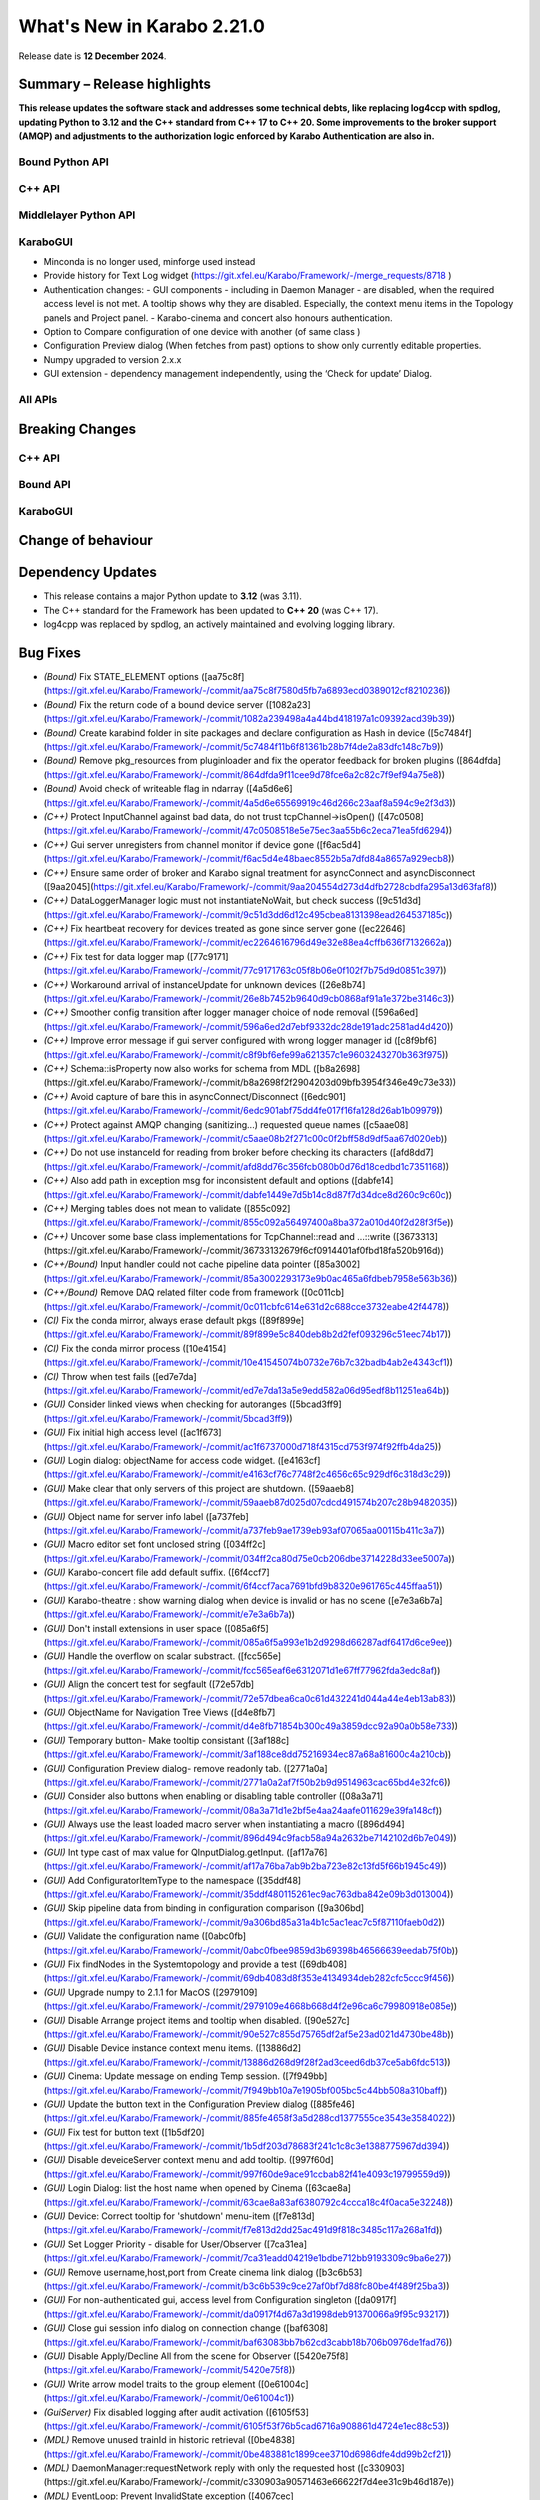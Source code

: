 ..
  Copyright (C) European XFEL GmbH Schenefeld. All rights reserved.
***************************
What's New in Karabo 2.21.0
***************************

Release date is **12 December 2024**.


Summary – Release highlights
++++++++++++++++++++++++++++

**This release updates the software stack and addresses some technical debts,
like replacing log4ccp with spdlog, updating Python to 3.12 and the C++ standard
from C++ 17 to C++ 20. Some improvements to the broker support (AMQP) and
adjustments to the authorization logic enforced by Karabo Authentication are also in.**

Bound Python API
================



C++ API
=======



Middlelayer Python API
======================




KaraboGUI
=========

- Minconda is no longer used, minforge used instead
- Provide history for Text Log widget (https://git.xfel.eu/Karabo/Framework/-/merge_requests/8718 )
- Authentication changes:
  - GUI components - including in Daemon Manager - are disabled, when the required access level is not met. A tooltip shows why they are disabled. Especially, the context menu items in the Topology panels and Project panel.
  - Karabo-cinema and concert also honours authentication.

- Option to Compare configuration of one device with another (of same class )
- Configuration Preview dialog (When fetches from past) options to show only currently editable properties.
- Numpy upgraded to version 2.x.x
- GUI extension - dependency management independently, using the ‘Check for update’  Dialog.


All APIs
========



Breaking Changes
++++++++++++++++

C++ API
=======



Bound API
===========




KaraboGUI
=========



Change of behaviour
+++++++++++++++++++



Dependency Updates
++++++++++++++++++

- This release contains a major Python update to **3.12** (was 3.11).
- The C++ standard for the Framework has been updated to **C++ 20** (was C++ 17).
- log4cpp was replaced by spdlog, an actively maintained and evolving logging library.


Bug Fixes
++++++++++

- *(Bound)* Fix STATE_ELEMENT options ([aa75c8f](https://git.xfel.eu/Karabo/Framework/-/commit/aa75c8f7580d5fb7a6893ecd0389012cf8210236))
- *(Bound)* Fix the return code of a bound device server ([1082a23](https://git.xfel.eu/Karabo/Framework/-/commit/1082a239498a4a44bd418197a1c09392acd39b39))
- *(Bound)* Create karabind folder in site packages and declare configuration as Hash in device ([5c7484f](https://git.xfel.eu/Karabo/Framework/-/commit/5c7484f11b6f81361b28b7f4de2a83dfc148c7b9))
- *(Bound)* Remove pkg_resources from pluginloader and fix the operator feedback for broken plugins ([864dfda](https://git.xfel.eu/Karabo/Framework/-/commit/864dfda9f11cee9d78fce6a2c82c7f9ef94a75e8))
- *(Bound)* Avoid check of writeable flag in ndarray ([4a5d6e6](https://git.xfel.eu/Karabo/Framework/-/commit/4a5d6e65569919c46d266c23aaf8a594c9e2f3d3))
- *(C++)* Protect InputChannel against bad data, do not trust tcpChannel->isOpen() ([47c0508](https://git.xfel.eu/Karabo/Framework/-/commit/47c0508518e5e75ec3aa55b6c2eca71ea5fd6294))
- *(C++)* Gui server unregisters from channel monitor if device gone ([f6ac5d4](https://git.xfel.eu/Karabo/Framework/-/commit/f6ac5d4e48baec8552b5a7dfd84a8657a929ecb8))
- *(C++)* Ensure same order of broker and Karabo signal treatment for asyncConnect and asyncDisconnect ([9aa2045](https://git.xfel.eu/Karabo/Framework/-/commit/9aa204554d273d4dfb2728cbdfa295a13d63faf8))
- *(C++)* DataLoggerManager logic must not instantiateNoWait, but check success ([9c51d3d](https://git.xfel.eu/Karabo/Framework/-/commit/9c51d3dd6d12c495cbea8131398ead264537185c))
- *(C++)* Fix heartbeat recovery for devices treated as gone since server gone ([ec22646](https://git.xfel.eu/Karabo/Framework/-/commit/ec2264616796d49e32e88ea4cffb636f7132662a))
- *(C++)* Fix test for data logger map ([77c9171](https://git.xfel.eu/Karabo/Framework/-/commit/77c9171763c05f8b06e0f102f7b75d9d0851c397))
- *(C++)* Workaround arrival of instanceUpdate for unknown devices ([26e8b74](https://git.xfel.eu/Karabo/Framework/-/commit/26e8b7452b9640d9cb0868af91a1e372be3146c3))
- *(C++)* Smoother config transition after logger manager choice of node removal ([596a6ed](https://git.xfel.eu/Karabo/Framework/-/commit/596a6ed2d7ebf9332dc28de191adc2581ad4d420))
- *(C++)* Improve error message if gui server configured with wrong logger manager id ([c8f9bf6](https://git.xfel.eu/Karabo/Framework/-/commit/c8f9bf6efe99a621357c1e9603243270b363f975))
- *(C++)* Schema::isProperty now also works for schema from MDL ([b8a2698](https://git.xfel.eu/Karabo/Framework/-/commit/b8a2698f2f2904203d09bfb3954f346e49c73e33))
- *(C++)* Avoid capture of bare this in asyncConnect/Disconnect ([6edc901](https://git.xfel.eu/Karabo/Framework/-/commit/6edc901abf75dd4fe017f16fa128d26ab1b09979))
- *(C++)* Protect against AMQP changing (sanitizing...) requested queue names ([c5aae08](https://git.xfel.eu/Karabo/Framework/-/commit/c5aae08b2f271c00c0f2bff58d9df5aa67d020eb))
- *(C++)* Do not use instanceId for reading from broker before checking its characters ([afd8dd7](https://git.xfel.eu/Karabo/Framework/-/commit/afd8dd76c356fcb080b0d76d18cedbd1c7351168))
- *(C++)* Also add path in exception msg for inconsistent default and options ([dabfe14](https://git.xfel.eu/Karabo/Framework/-/commit/dabfe1449e7d5b14c8d87f7d34dce8d260c9c60c))
- *(C++)* Merging tables does not mean to validate ([855c092](https://git.xfel.eu/Karabo/Framework/-/commit/855c092a56497400a8ba372a010d40f2d28f3f5e))
- *(C++)* Uncover some base class implementations for TcpChannel::read and ...::write ([3673313](https://git.xfel.eu/Karabo/Framework/-/commit/36733132679f6cf0914401af0fbd18fa520b916d))
- *(C++/Bound)* Input handler could not cache pipeline data pointer ([85a3002](https://git.xfel.eu/Karabo/Framework/-/commit/85a3002293173e9b0ac465a6fdbeb7958e563b36))
- *(C++/Bound)* Remove DAQ related filter code from framework ([0c011cb](https://git.xfel.eu/Karabo/Framework/-/commit/0c011cbfc614e631d2c688cce3732eabe42f4478))
- *(CI)* Fix the conda mirror, always erase default pkgs ([89f899e](https://git.xfel.eu/Karabo/Framework/-/commit/89f899e5c840deb8b2d2fef093296c51eec74b17))
- *(CI)* Fix the conda mirror process ([10e4154](https://git.xfel.eu/Karabo/Framework/-/commit/10e41545074b0732e76b7c32badb4ab2e4343cf1))
- *(CI)* Throw when test fails ([ed7e7da](https://git.xfel.eu/Karabo/Framework/-/commit/ed7e7da13a5e9edd582a06d95edf8b11251ea64b))
- *(GUI)* Consider linked views when checking for autoranges ([5bcad3ff9](https://git.xfel.eu/Karabo/Framework/-/commit/5bcad3ff9))
- *(GUI)* Fix initial high access level ([ac1f673](https://git.xfel.eu/Karabo/Framework/-/commit/ac1f6737000d718f4315cd753f974f92ffb4da25))
- *(GUI)* Login dialog: objectName for access code widget. ([e4163cf](https://git.xfel.eu/Karabo/Framework/-/commit/e4163cf76c7748f2c4656c65c929df6c318d3c29))
- *(GUI)* Make clear that only servers of this project are shutdown. ([59aaeb8](https://git.xfel.eu/Karabo/Framework/-/commit/59aaeb87d025d07cdcd491574b207c28b9482035))
- *(GUI)* Object name for server info label ([a737feb](https://git.xfel.eu/Karabo/Framework/-/commit/a737feb9ae1739eb93af07065aa00115b411c3a7))
- *(GUI)* Macro editor set font unclosed string ([034ff2c](https://git.xfel.eu/Karabo/Framework/-/commit/034ff2ca80d75e0cb206dbe3714228d33ee5007a))
- *(GUI)* Karabo-concert file add default suffix. ([6f4ccf7](https://git.xfel.eu/Karabo/Framework/-/commit/6f4ccf7aca7691bfd9b8320e961765c445ffaa51))
- *(GUI)* Karabo-theatre : show warning dialog when device is invalid or has no scene ([e7e3a6b7a](https://git.xfel.eu/Karabo/Framework/-/commit/e7e3a6b7a))
- *(GUI)* Don't install extensions in user space ([085a6f5](https://git.xfel.eu/Karabo/Framework/-/commit/085a6f5a993e1b2d9298d66287adf6417d6ce9ee))
- *(GUI)* Handle the overflow on scalar substract. ([fcc565e](https://git.xfel.eu/Karabo/Framework/-/commit/fcc565eaf6e6312071d1e67ff77962fda3edc8af))
- *(GUI)* Align the concert test for segfault ([72e57db](https://git.xfel.eu/Karabo/Framework/-/commit/72e57dbea6ca0c61d432241d044a44e4eb13ab83))
- *(GUI)* ObjectName for Navigation Tree Views ([d4e8fb7](https://git.xfel.eu/Karabo/Framework/-/commit/d4e8fb71854b300c49a3859dcc92a90a0b58e733))
- *(GUI)* Temporary button- Make tooltip consistant ([3af188c](https://git.xfel.eu/Karabo/Framework/-/commit/3af188ce8dd75216934ec87a68a81600c4a210cb))
- *(GUI)* Configuration Preview dialog- remove readonly tab. ([2771a0a](https://git.xfel.eu/Karabo/Framework/-/commit/2771a0a2af7f50b2b9d9514963cac65bd4e32fc6))
- *(GUI)* Consider also buttons when enabling or disabling table controller ([08a3a71](https://git.xfel.eu/Karabo/Framework/-/commit/08a3a71d1e2bf5e4aa24aafe011629e39fa148cf))
- *(GUI)* Always use the least loaded macro server when instantiating a macro ([896d494](https://git.xfel.eu/Karabo/Framework/-/commit/896d494c9facb58a94a2632be7142102d6b7e049))
- *(GUI)* Int type cast of max value for QInputDialog.getInput. ([af17a76](https://git.xfel.eu/Karabo/Framework/-/commit/af17a76ba7ab9b2ba723e82c13fd5f66b1945c49))
- *(GUI)* Add ConfiguratorItemType to the namespace ([35ddf48](https://git.xfel.eu/Karabo/Framework/-/commit/35ddf480115261ec9ac763dba842e09b3d013004))
- *(GUI)* Skip pipeline data from binding in configuration comparison ([9a306bd](https://git.xfel.eu/Karabo/Framework/-/commit/9a306bd85a31a4b1c5ac1eac7c5f87110faeb0d2))
- *(GUI)* Validate the configuration name ([0abc0fb](https://git.xfel.eu/Karabo/Framework/-/commit/0abc0fbee9859d3b69398b46566639eedab75f0b))
- *(GUI)* Fix findNodes in the Systemtopology and provide a test ([69db408](https://git.xfel.eu/Karabo/Framework/-/commit/69db4083d8f353e4134934deb282cfc5ccc9f456))
- *(GUI)* Upgrade numpy to 2.1.1 for MacOS ([2979109](https://git.xfel.eu/Karabo/Framework/-/commit/2979109e4668b668d4f2e96ca6c79980918e085e))
- *(GUI)* Disable Arrange project items and tooltip when disabled. ([90e527c](https://git.xfel.eu/Karabo/Framework/-/commit/90e527c855d75765df2af5e23ad021d4730be48b))
- *(GUI)* Disable Device instance context menu items. ([13886d2](https://git.xfel.eu/Karabo/Framework/-/commit/13886d268d9f28f2ad3ceed6db37ce5ab6fdc513))
- *(GUI)* Cinema: Update message on ending Temp session. ([7f949bb](https://git.xfel.eu/Karabo/Framework/-/commit/7f949bb10a7e1905bf005bc5c44bb508a310baff))
- *(GUI)* Update the button text in the Configuration Preview dialog ([885fe46](https://git.xfel.eu/Karabo/Framework/-/commit/885fe4658f3a5d288cd1377555ce3543e3584022))
- *(GUI)* Fix test for button text ([1b5df20](https://git.xfel.eu/Karabo/Framework/-/commit/1b5df203d78683f241c1c8c3e1388775967dd394))
- *(GUI)* Disable deveiceServer context menu and add tooltip. ([997f60d](https://git.xfel.eu/Karabo/Framework/-/commit/997f60de9ace91ccbab82f41e4093c19799559d9))
- *(GUI)* Login Dialog: list the host name when opened by Cinema ([63cae8a](https://git.xfel.eu/Karabo/Framework/-/commit/63cae8a83af6380792c4ccca18c4f0aca5e32248))
- *(GUI)* Device: Correct tooltip for 'shutdown' menu-item ([f7e813d](https://git.xfel.eu/Karabo/Framework/-/commit/f7e813d2dd25ac491d9f818c3485c117a268a1fd))
- *(GUI)* Set Logger Priority - disable for User/Observer ([7ca31ea](https://git.xfel.eu/Karabo/Framework/-/commit/7ca31eadd04219e1bdbe712bb9193309c9ba6e27))
- *(GUI)* Remove username,host,port from Create cinema link dialog ([b3c6b53](https://git.xfel.eu/Karabo/Framework/-/commit/b3c6b539c9ce27af0bf7d88fc80be4f489f25ba3))
- *(GUI)* For non-authenticated gui, access level from Configuration singleton ([da0917f](https://git.xfel.eu/Karabo/Framework/-/commit/da0917f4d67a3d1998deb91370066a9f95c93217))
- *(GUI)* Close gui session info dialog on connection change ([baf6308](https://git.xfel.eu/Karabo/Framework/-/commit/baf63083bb7b62cd3cabb18b706b0976de1fad76))
- *(GUI)* Disable Apply/Decline All from the scene for Observer ([5420e75f8](https://git.xfel.eu/Karabo/Framework/-/commit/5420e75f8))
- *(GUI)* Write arrow model traits to the group element ([0e61004c](https://git.xfel.eu/Karabo/Framework/-/commit/0e61004c1))
- *(GuiServer)* Fix disabled logging after audit activation ([6105f53](https://git.xfel.eu/Karabo/Framework/-/commit/6105f53f76b5cad6716a908861d4724e1ec88c53))
- *(MDL)* Remove unused trainId in historic retrieval ([0be4838](https://git.xfel.eu/Karabo/Framework/-/commit/0be483881c1899cee3710d6986dfe4dd99b2cf21))
- *(MDL)* DaemonManager:requestNetwork reply with only the requested host ([c330903](https://git.xfel.eu/Karabo/Framework/-/commit/c330903a90571463e66622f7d4ee31c9b46d187e))
- *(MDL)* EventLoop: Prevent InvalidState exception ([4067cec](https://git.xfel.eu/Karabo/Framework/-/commit/4067cecde01e210594a6e626155eb86002cafef2))
- *(MDL)* Remove rules from Schema ([0e3577a](https://git.xfel.eu/Karabo/Framework/-/commit/0e3577a44072e4975a7130da2ba973c360c12269))
- *(MDL)* Fix the slow data in input channels updating ([155aa0a](https://git.xfel.eu/Karabo/Framework/-/commit/155aa0a8957a5209ce097dfe5b0a821b1cff784f))
- *(MDL)* Don't print empty lines in macros ([65422d9](https://git.xfel.eu/Karabo/Framework/-/commit/65422d99ac7dc0624ec92f9e46dd5d5a42b4acb0))
- *(MDL)* Properly validate boolean defautlValues ([a7ab9a4](https://git.xfel.eu/Karabo/Framework/-/commit/a7ab9a452ce0e95455aa2c86bee8654b3c944bde))
- *(MDL)* Remove duplication of deviceId from log message ([2a4159a](https://git.xfel.eu/Karabo/Framework/-/commit/2a4159a7bcf4216d4857c3e122678467003286f2))
- *(tests/MDL)* Re-enable pipeline test skipped when moving to numpy 2.0.1 ([b0be94e](https://git.xfel.eu/Karabo/Framework/-/commit/b0be94e436516fbc6957e1b98cb0ee824497cc00))
- *(No Category)* Add gui constant to api namespace ([4d47c28](https://git.xfel.eu/Karabo/Framework/-/commit/4d47c28b4495f159ced2daaed78c7967a31d59dd))
- *(No Category)* Swap code lines in data logger test ([808b50e](https://git.xfel.eu/Karabo/Framework/-/commit/808b50e2beff68c8c59ab9cbcfe3a82f750c3dba))
- *(No Category)* Bundle-cppplugin.sh generates the correct ([3cac039](https://git.xfel.eu/Karabo/Framework/-/commit/3cac039b7cffeecc6485b1c30b13dd3029b68144))
- *(No Category)* Use proper alias for Karabo's default broker ([b901b74](https://git.xfel.eu/Karabo/Framework/-/commit/b901b74917ebc79f35591dac841140426ad1532f))
- *(No Category)* Fix the history integration test, no trainId returned anymore ([eabbec9](https://git.xfel.eu/Karabo/Framework/-/commit/eabbec9cbd817fff81ccb5cb605f1fb3e0888f0c))
- *(No Category)* Compilation of daemontools ([473a383](https://git.xfel.eu/Karabo/Framework/-/commit/473a383c5a15d9b57bc4575642278ba5c81189af))
- *(No Category)* Prevent karabind stubs and cppunit build being seen by git versioning when building framework ([3817459](https://git.xfel.eu/Karabo/Framework/-/commit/38174591909e659312eb0dc7e95165795d0650a6))
- *(No Category)* Properly ignore karabind stubs ([eaca79d](https://git.xfel.eu/Karabo/Framework/-/commit/eaca79d2dbf81148aab3e6d2c7f320fce0b1dd06))
- *(No Category)* Workaround bad behaving comilation scripts ([79c6a49](https://git.xfel.eu/Karabo/Framework/-/commit/79c6a49bfe9cd0bc8595c7860c0471289dedbf29))



Features
++++++++

- *(Bound)* Expose executeN to interactive client ([17f06b2](https://git.xfel.eu/Karabo/Framework/-/commit/17f06b20aebd1c4444f0178af33efa20381bf649))
- *(Bound)* Provide a testing package ([dae7250](https://git.xfel.eu/Karabo/Framework/-/commit/dae7250f5a5b37625ffb11bc18a40bf8dbb12d6d))
- *(Bound)* Add missing tests for ImageData ([e51a6c252](https://git.xfel.eu/Karabo/Framework/-/commit/e51a6c252))
- *(Bound)* Add test for non writable ndarray ([0104cfa](https://git.xfel.eu/Karabo/Framework/-/commit/0104cfa1771b1344920c8b805dd8cd64238baf22))
- *(Bound)* Add stubs for karabind ([37a93b8](https://git.xfel.eu/Karabo/Framework/-/commit/37a93b8a58013e5a8303ab8f6df92016e26fc11b))
- *(Bound)* Provide eventLoop fixture and ServerContext ([7c36f83](https://git.xfel.eu/Karabo/Framework/-/commit/7c36f836cb83f30ca86b2ef66e7addb42cdedcf1))
- *(Bound)* Add classId schema helper methods ([63b08a5](https://git.xfel.eu/Karabo/Framework/-/commit/63b08a5344c6810cbf0d94aad5027efaaad365f9))
- *(Bound)* LastCommand for slotReconfigure ([db7e8498f](https://git.xfel.eu/Karabo/Framework/-/commit/db7e8498f))
- *(Bound/C++)* Extend supported encoding graphic formats ([4cbb31d7b](https://git.xfel.eu/Karabo/Framework/-/commit/4cbb31d7b))
- *(C++)* Exception from type mapping now states which type failed ([a425698](https://git.xfel.eu/Karabo/Framework/-/commit/a425698099b72fa9c1994855f4332983c9250255))
- *(C++)* Add device provided scene to gui server device ([02162c2](https://git.xfel.eu/Karabo/Framework/-/commit/02162c29737566305899fa4e9119bc8e841a9ae6))
- *(C++)* Add user to server instance info ([ead290c70](https://git.xfel.eu/Karabo/Framework/-/commit/ead290c70))
- *(C++)* Add Schema::subSchemaByPaths ([c9e347b](https://git.xfel.eu/Karabo/Framework/-/commit/c9e347b891fd0d42440a9519d6b7f2f057ae2ce8))
- *(C++)* Add defaultValue to State and Alarm elements ([be57fa7](https://git.xfel.eu/Karabo/Framework/-/commit/be57fa762e44fb681b0c0e969e6401332a45bb96))
- *(C++)* Introduce reconnection on AMQP connection loss ([b6890f3](https://git.xfel.eu/Karabo/Framework/-/commit/b6890f3967f08382c9cc49d81595017b4a1b294c))
- *(C++)* ClassId convenience for Schema class and provide tests for alarms and states ([520366c](https://git.xfel.eu/Karabo/Framework/-/commit/520366c320f63271284180b1255a922a70ee2e49))
- *(CI)* Have CI dependent C-lang formatting ([c0e303e](https://git.xfel.eu/Karabo/Framework/-/commit/c0e303eb69224ebe1478d7a58b1d0129b0f54aba))
- *(CI)* Enable python linting for all bound and integration tests and ci suite ([be0dc81](https://git.xfel.eu/Karabo/Framework/-/commit/be0dc81e54dc8f4c4ac0c2f612ad30f293050533))
- *(DEPS)* Add gnu mirror lookup for conan ([15fdffe](https://git.xfel.eu/Karabo/Framework/-/commit/15fdffebbef4ef0e3b85bda096a0e8a25eafcefb))
- *(DOC)* Add extensive whats new features for 2.20.X ([ee76bee](https://git.xfel.eu/Karabo/Framework/-/commit/ee76beedded78b13c80a14a20f75e736296f2280))
- *(DOC)* Document initial 2.20.1 ([79fb675](https://git.xfel.eu/Karabo/Framework/-/commit/79fb6752d5488c33a75182423b3c667a38bf4e56))
- *(GUI)* Object names for buttons in the Wizard. ([7bc2fae](https://git.xfel.eu/Karabo/Framework/-/commit/7bc2fae645d9f5dd2e465291927b516ecc33a8cc))
- *(GUI)* Send application information to the gui server ([bcae280](https://git.xfel.eu/Karabo/Framework/-/commit/bcae280a8d22a222b7aa4d9e9d2aabd00c9513fe))
- *(GUI)* Provide vector delegate with list dialog ([14e788b](https://git.xfel.eu/Karabo/Framework/-/commit/14e788bd3524ee998930eef946920fdd91466067))
- *(GUI)* Add key to Table column header tooltip ([f0a7001](https://git.xfel.eu/Karabo/Framework/-/commit/f0a700152894dfb4ba91f4b1b5d4c8106f9f1df9))
- *(GUI)* Utility function to extract editable Configuration. ([d2ed90b](https://git.xfel.eu/Karabo/Framework/-/commit/d2ed90b22a59a68b48cac24d2617917a8b404941))
- *(GUI)* Show read-only and reconfigurable properties on seperate tabs. ([d58320b](https://git.xfel.eu/Karabo/Framework/-/commit/d58320b90149d6ec1e8bb28edce2511af3c84983))
- *(GUI)* Option to hide readonly properties on previewing the changes in Configurations ([c3392c8](https://git.xfel.eu/Karabo/Framework/-/commit/c3392c844e81b22794c5184b144fe5969c9de447))
- *(GUI)* Configuration Preview Dialog : Add device online/offline state to the info message ([b4c4a3f](https://git.xfel.eu/Karabo/Framework/-/commit/b4c4a3fa517e23a541e2107ac338e4791da5ae95))
- *(GUI)* Compare configuration of two devices ([05930f8](https://git.xfel.eu/Karabo/Framework/-/commit/05930f87d4e2a64d9ee99c2b20b25c944a3e5bca))
- *(GUI)* Compare Configuration Dialog - show only changes ([2367a78](https://git.xfel.eu/Karabo/Framework/-/commit/2367a78fe957b6ffe4083fa477ee72b81bed7051))
- *(GUI)* Scene2py - support for multiple children ([26df6fa](https://git.xfel.eu/Karabo/Framework/-/commit/26df6fa9597968c10e4ef11bbd09de485d213266))
- *(GUI)* Provide access level information of editable widgets in the tooltip ([d043691](https://git.xfel.eu/Karabo/Framework/-/commit/d04369141dcb899417ddf3b17dd23650f418f0f6))
- *(GUI)* CliptoView for plot graphs ([bc6bdd3](https://git.xfel.eu/Karabo/Framework/-/commit/bc6bdd39352d6b7ea9c3d93b2b0a5c7d408ce437))
- *(GUI)* Provide history launch option for text log widget ([1b95c3f](https://git.xfel.eu/Karabo/Framework/-/commit/1b95c3f9d2a223d0e3e40a21e555334762ae6907))
- *(GUI)* Add gui session info ([723be44](https://git.xfel.eu/Karabo/Framework/-/commit/723be44b6e034dfcb8f98707c54f306973d91129))
- *(GUI)* Link to Keyboard shortcuts page ([02e44e1](https://git.xfel.eu/Karabo/Framework/-/commit/02e44e1fe8c5c10f2427860c57011a406e0a5194))
- *(GUI Server)* Log configuration when instantiated ([a2253e8d8](https://git.xfel.eu/Karabo/Framework/-/commit/a2253e8d8))
- *(MDL)* Add Encoding Enums for Bayer and YUV ([1ef030370](https://git.xfel.eu/Karabo/Framework/-/commit/1ef030370))
- *(MDL)* Log a message when device is up ([a8904e2](https://git.xfel.eu/Karabo/Framework/-/commit/a8904e2281fcd1b38c6342c0b6439f43fb684e07))
- *(MDL)* Provide option to apply less strict values on configurable set ([b6df0cf](https://git.xfel.eu/Karabo/Framework/-/commit/b6df0cf49d624d0aa28af6bafb751286a8ca19b2))
- *(MDL)* Test classId declaration for State and Alarm Element ([451881e](https://git.xfel.eu/Karabo/Framework/-/commit/451881e48845315a854130bfb0af1d7a21ef47d0))
- *(MDL)* Forward broken plugin information to the operator ([1a27984](https://git.xfel.eu/Karabo/Framework/-/commit/1a279849b97a52747867db4a1cb47170856d7daf))
- *(MDL)* Provide AsyncServerContext in MDL and assert_wait_property ([4abf8fe](https://git.xfel.eu/Karabo/Framework/-/commit/4abf8fe013ffb2f50b1977b014309961483ea06a))
- *(MDL)* Provide native timestamp formatting options ([e06f3a2](https://git.xfel.eu/Karabo/Framework/-/commit/e06f3a2ce2bcc109b5ac4719667e3353876e0541))
- *(MDL)* Test client has topology information ([bd1f8c6](https://git.xfel.eu/Karabo/Framework/-/commit/bd1f8c6eae57de766dbcaa15ba67080b48071872))
- *(MDL)* Provide caller in slotReconfigure ([5420e75f8](https://git.xfel.eu/Karabo/Framework/-/commit/5420e75f8))
- *(MDL)* Provide user for device server in MDL ([feb583103](https://git.xfel.eu/Karabo/Framework/-/commit/feb583103))
- *(deps)* Learn to package of libraries that do not depend on karabo ([5997b73](https://git.xfel.eu/Karabo/Framework/-/commit/5997b731c245d2a244b68cddf60f5e7818752204))
- *(No Category)* Upgrade clang formating linting to 18.1.2 ([9648c23](https://git.xfel.eu/Karabo/Framework/-/commit/9648c2376539145332535e5d5056dacb3a1d2e12))
- *(No Category)* Allow server reconfiguration from OPERATOR level in DaemonManager and remove daqPolicy ([2444271](https://git.xfel.eu/Karabo/Framework/-/commit/24442710fb373e82f2ba1132b65167b37df05ed5))
- *(No Category)* Remove conda install for test_docs ([094dc7e](https://git.xfel.eu/Karabo/Framework/-/commit/094dc7ef4c8232ffc865601907e18416b98c2868))
- *(No Category)* Temporary revert docs to python 3.8 ([68a0fea](https://git.xfel.eu/Karabo/Framework/-/commit/68a0feafae1e163641d1bbe8d0146b3b415cdeb4))
- *(No Category)* Set Karabo Framework C++ standard to C++20 ([b0e1482](https://git.xfel.eu/Karabo/Framework/-/commit/b0e1482de7ce53683a9643c6e3c36447fae3d503))
- *(No Category)* Allow karabo-middlelayerserver to run on windows ([cbba54e](https://git.xfel.eu/Karabo/Framework/-/commit/cbba54e5cd9bd9fac606ed3d5264929bf23d2585))
- *(No Category)* Remove reference to VERSION files ([15c67af](https://git.xfel.eu/Karabo/Framework/-/commit/15c67afef508b0776bb1e71f40158d66e63788da))
- *(No Category)* Add -v option to karabo utility script ([674eafb](https://git.xfel.eu/Karabo/Framework/-/commit/674eafbb974b229504cabf6dbea3f14256550de7))


Refactor
++++++++

- *(ALL)* Provide no expertLevel access for lockedBy and classId ([09c5bdc](https://git.xfel.eu/Karabo/Framework/-/commit/09c5bdcc37fb195bd1731b643a11f0218ed2a197))
- *(Bound)* Throw exception when sleepUntil was not succesful and type hinting in testing.utils ([cb3fe07](https://git.xfel.eu/Karabo/Framework/-/commit/cb3fe0730ad9115bc38efee559f3cf6bede447dd))
- *(Bound)* Use classId instead of leafType to identify State and Alarm ([9478d00](https://git.xfel.eu/Karabo/Framework/-/commit/9478d00d87b413afe7db96056f2875ffd0067add))
- *(Bound)* Change to classId instead of displayType ([fa5e035](https://git.xfel.eu/Karabo/Framework/-/commit/fa5e035eb33d3eb23014c81c6f1e7ae659cbb885))
- *(C++)* Define a constant for default Hash separator ([9a141d1](https://git.xfel.eu/Karabo/Framework/-/commit/9a141d19279f0d60075ce9689efa33a2dbc23cf0))
- *(C++)* Remove ChoiceOfNodes from DataLoggerManager ([6913f32](https://git.xfel.eu/Karabo/Framework/-/commit/6913f32921fd777f580fcd50415cebf8d1e24de3))
- *(C++)* Align comment for Slot schema ([fcd1eac](https://git.xfel.eu/Karabo/Framework/-/commit/fcd1eacd05c0d22ab6dfd7b02cf87c7c4d53ae61))
- *(C++)* Remove old AmqpClient class and things used only there. ([e27e2c6](https://git.xfel.eu/Karabo/Framework/-/commit/e27e2c65e8e3e54ce5a0c14df1c926f260581e47))
- *(C++)* Rename AmqpClient2 to AmqpClient ([7cb1c75](https://git.xfel.eu/Karabo/Framework/-/commit/7cb1c758ce5a2cdbfbbf5442c1c08a11bbb51043))
- *(C++)* Change to classId for Slot check ([bdd7584](https://git.xfel.eu/Karabo/Framework/-/commit/bdd75841a36dc3c12f65e11e6d449a9acf63f4f4))
- *(C++ test)* Split test function with names fitting ([5cd6e95](https://git.xfel.eu/Karabo/Framework/-/commit/5cd6e959f1688fe457f93998d094315b7bafa9d6))
- *(CI)* Remove CentOs from gitlab ci ([f5545d7](https://git.xfel.eu/Karabo/Framework/-/commit/f5545d7b1955f3c2cf693ecf925cbc77390f76d9))
- *(CI)* Use pre-commit for linting ([d9a630a](https://git.xfel.eu/Karabo/Framework/-/commit/d9a630ad4c168fde7a015b333328582ad7efc7d9))
- *(CI)* Only use conda-forge in mirror process ([6cde2f9](https://git.xfel.eu/Karabo/Framework/-/commit/6cde2f9cbeb1b5f822c95ec6ad027e6470a173d9))
- *(CI)* Try miniforge ci ([6e66b6b](https://git.xfel.eu/Karabo/Framework/-/commit/6e66b6b61be2c9f8e57a98e25f1e911e869e1105))
- *(DEPS)* Integrate spdlog logging and remove log4cpp ([deaf22d](https://git.xfel.eu/Karabo/Framework/-/commit/deaf22dd7f8c4f4e08c8e28ef057da6bdb384a8b))
- *(FW)* Remove karathon bindings ([7671aa9](https://git.xfel.eu/Karabo/Framework/-/commit/7671aa9d76bee57719c98ef0d84d1d5c05fbf659))
- *(GUI)* Unify capitalization in project context menus ([757e2fc50](https://git.xfel.eu/Karabo/Framework/-/commit/757e2fc50))
- *(GUI)* Use applicationMode in network ([42dd7c9](https://git.xfel.eu/Karabo/Framework/-/commit/42dd7c9266fd5cbd8312991f8748c3a27fa02eff))
- *(GUI)* Transport sceneview font test to pytest ([11f2b70](https://git.xfel.eu/Karabo/Framework/-/commit/11f2b70455d3cb20e0c8c68ff0aea9a078805258))
- *(GUI)* Transport sceneview shapes test to pytest ([34401bc](https://git.xfel.eu/Karabo/Framework/-/commit/34401bcc9cda486d32f725c5b7609e5b2ba8b27b))
- *(GUI)* Transport sceneview layouts test to pytest ([a322a5f](https://git.xfel.eu/Karabo/Framework/-/commit/a322a5fa6f75ac2ff1111301f4f368e6897d380a))
- *(GUI)* Transport sceneview view test to pytest ([a3de330](https://git.xfel.eu/Karabo/Framework/-/commit/a3de33040bd5bcd9a842a1384eafd583d17fd849))
- *(GUI)* Change tooltip to Home for scene panel button ([4987904](https://git.xfel.eu/Karabo/Framework/-/commit/498790488d8d76672c0d34996e15801647717963))
- *(GUI)* Make histogram test compatible for different frame buffers ([39828fa](https://git.xfel.eu/Karabo/Framework/-/commit/39828fab205a12473fef0c2e3bb1fedef3bafef6))
- *(GUI)* Drop support for recursive node types, LoN and CoN ([81d3d57](https://git.xfel.eu/Karabo/Framework/-/commit/81d3d575e8112e2298789646021025ca109e64cf))
- *(GUI)* Reuse iter binding in config evaluations ([0c902eb](https://git.xfel.eu/Karabo/Framework/-/commit/0c902eb25fc71a2ce43a1c0ff3435d6ac35521e5))
- *(GUI)* Change order of nan check for images ([1546c5f](https://git.xfel.eu/Karabo/Framework/-/commit/1546c5f3714c613ab46570739047249f218cb1d1))
- *(GUI)* Cleanup config utils with string formatting ([4c2a873](https://git.xfel.eu/Karabo/Framework/-/commit/4c2a873d538b1d3993d930b02751052620a994cd))
- *(GUI)* Remove deprecations ([d7465e0](https://git.xfel.eu/Karabo/Framework/-/commit/d7465e0e2f9f4c30e89f304fdfd69c8efe106609))
- *(GUI)* Remove scipy optimize warnings in tests ([5657b90](https://git.xfel.eu/Karabo/Framework/-/commit/5657b90887300ee5a22812df622e9a2dc27768e0))
- *(GUI)* Populate filter index combo with header text ([3053c90](https://git.xfel.eu/Karabo/Framework/-/commit/3053c900107653db37a06f04eb400f8e2b76e8cc))
- *(GUI)* Don't account visibility of the topology trees ([2bc026c](https://git.xfel.eu/Karabo/Framework/-/commit/2bc026c86aa31ed866e8cead31f6254c98bf3f3a))
- *(GUI)* Remove documentation action from system topology ([9c304c1](https://git.xfel.eu/Karabo/Framework/-/commit/9c304c12a9f8d318ea5ae6337e09c2cc9c88c212))
- *(GUI)* Remove class menu in SystemTopology ([2b76979](https://git.xfel.eu/Karabo/Framework/-/commit/2b7697935ccb4e2e555bc04345bf5cf7aba6d3f4))
- *(GUI)* Clean the XMLDefsModels, remove XMLDefs as a whole ([6251489](https://git.xfel.eu/Karabo/Framework/-/commit/6251489e008e8af5d6991585cfc52891e74aaeee))
- *(GUI)* Avoid accessing the access level dictionary. ([b8cfecd](https://git.xfel.eu/Karabo/Framework/-/commit/b8cfecd122dd49d9106abc7fcd23857108e21755))
- *(GUI)* Unify context menu capitalization in topology ([98954fd](https://git.xfel.eu/Karabo/Framework/-/commit/98954fdc9c3207d175d37706da92158a28931f45))
- *(GuiServer)* GuiServers now again have 5 second timeout for requests ([db66597](https://git.xfel.eu/Karabo/Framework/-/commit/db66597df4220f3de570b8f4aac042055ee4b470))
- *(MDL)* Create task now supports context in eventloop ([a148a79](https://git.xfel.eu/Karabo/Framework/-/commit/a148a79064676685a72266fe32d2b691f896cf65))
- *(MDL)* Remove the metaclass from injectable ([8c7fdca](https://git.xfel.eu/Karabo/Framework/-/commit/8c7fdca9bb3a72ce4087ff67992459365459835b))
- *(MDL)* Use classId in proxy factory for Slots ([04b53cb](https://git.xfel.eu/Karabo/Framework/-/commit/04b53cb9af03cf3f221161e55d00c7aba63ac46c))
- *(MDL)* Remove pluginloader and pkg resources ([0b31123](https://git.xfel.eu/Karabo/Framework/-/commit/0b31123275ae024ecfefaac595cb8fa8bb47ec1f))
- *(MDL)* Cleanup broker implementation ([6160153](https://git.xfel.eu/Karabo/Framework/-/commit/6160153dad3dac6436680f3cfd4549c3e763ebd6))
- *(MDL)* Refactor mdl testing event_loop and change fixtures ([bb40a1c](https://git.xfel.eu/Karabo/Framework/-/commit/bb40a1ccfff5ed2ec3e963895a720e96a42ab74c))
- *(MDL)* Always flag VectorHash with attributes rowSchema ([936a06e](https://git.xfel.eu/Karabo/Framework/-/commit/936a06e6a96ff93bc663350536251456fabed5ca))
- *(No Category)* Revert "Merge branch 'refactor-ext' into 'master'" ([a3a0b0a](https://git.xfel.eu/Karabo/Framework/-/commit/a3a0b0a6b8f7840ebb6716a630dbeb9bcb244d45))
- *(No Category)* Make bound a real package ([e72000c](https://git.xfel.eu/Karabo/Framework/-/commit/e72000c911277ecba024414af2a74b8144310b92))
- *(No Category)* Remove all code quality tests from code ([4acbe58](https://git.xfel.eu/Karabo/Framework/-/commit/4acbe58ebfd457ee12ec2970b24d8ef2d3866e9b))
- *(No Category)* Change directory of config db ([0acaf4d](https://git.xfel.eu/Karabo/Framework/-/commit/0acaf4df3ce5f40de4f183270427027576cace5f))
- *(No Category)* Remove JMS support from karabo ([46b4b2d](https://git.xfel.eu/Karabo/Framework/-/commit/46b4b2ddf6c14254858007c31e093d9c00422560))


Performance
+++++++++++

- *(GUI)* Optimize children caching on configurator ([0fe0a1e](https://git.xfel.eu/Karabo/Framework/-/commit/0fe0a1e9fa3448da751ccbc78863944f45351089))
- *(GUI)* Optimization in binding update of filter table ([348640d](https://git.xfel.eu/Karabo/Framework/-/commit/348640d5db5b596251008dcc06a7494d7eff00d7))
- *(MDL)* Make sure slotPing goes out before we start collecting topology ([cda3c51](https://git.xfel.eu/Karabo/Framework/-/commit/cda3c5116f7d41387db7f32a295e761926787f33))
- *(MDL)* Optimize broker dictionary settings ([3f5d224](https://git.xfel.eu/Karabo/Framework/-/commit/3f5d224738add13375d9f0fcf0fa0f2128fcef18))
- *(MDL)* More Hash performance natively ([723ff90](https://git.xfel.eu/Karabo/Framework/-/commit/723ff90556442cf6659214f6cf26a875e849605a))


Devices
+++++++



Dependencies
++++++++++++

- *(GUI)* Upgrade GUI to numpy 2.X ([dbf6170](https://git.xfel.eu/Karabo/Framework/-/commit/dbf617014184f8883bb95c0adf55cf6e394592b4))
- *(GUI)* Update dateutil to 2.9.0 ([18779a6](https://git.xfel.eu/Karabo/Framework/-/commit/18779a6a719bde8894433161a8edfa542aab66c4))
- *(No Category)* Remove Almalinux 9 support ([1ed618b](https://git.xfel.eu/Karabo/Framework/-/commit/1ed618b8b1c8c2089804e24e2b554c9481a53d0f))
- *(No Category)* Update numpy to 2.X, scipy and pint ([094847d](https://git.xfel.eu/Karabo/Framework/-/commit/094847daf7bd0072d94e765dc953cfec8c827c1b))
- *(No Category)* Update boost to 1.85.0 ([cfad839](https://git.xfel.eu/Karabo/Framework/-/commit/cfad839d3d2e0a6334bf7bdc9749dc8d1740adc2))
- *(No Category)* Update Conan to 2.5.0 and remove Debian 10 ([d25da74](https://git.xfel.eu/Karabo/Framework/-/commit/d25da748f84e75dafa18a037ffdaf41e98076cb3))
- *(No Category)* Add pre-commit for now to karabo ([01f1178](https://git.xfel.eu/Karabo/Framework/-/commit/01f1178c3cdfecc207c77707e06ade8a447369ba))
- *(No Category)* Update python to 3.12.2. ([47a9395](https://git.xfel.eu/Karabo/Framework/-/commit/47a9395d0d938869b50e737172c6d8fc7a71ae6a))
- *(No Category)* Update matplotlib to 3.9.3 ([cf4cbb5c] (https://git.xfel.eu/Karabo/Framework/-/commit/cf4cbb5c2bea34545584779c8baa6ab9e7a12452))
- *(No Category)* Update numpy to 2.1.3 ([804eb187] (https://git.xfel.eu/Karabo/Framework/-/commit/804eb187d374b1469167bfc96e20c9ada2c8ed54))



Documentation
+++++++++++++

- *(GUI)* Remove remnant of miniconda refernce from doc ([e99f04a](https://git.xfel.eu/Karabo/Framework/-/commit/e99f04a192e79d6b43534291d354ec218f153a0f))
- *(No Category)* GUI installation in miniforge ([64ebe73](https://git.xfel.eu/Karabo/Framework/-/commit/64ebe73e09df0b6db212f6b38779930e4f738d26))
- *(No Category)* Fix broken links ([7acdda6](https://git.xfel.eu/Karabo/Framework/-/commit/7acdda6a17522ebb403d32e4f248201640f7849b))
- *(No Category)* Fix links with the same text ([16e5544](https://git.xfel.eu/Karabo/Framework/-/commit/16e554498255c7713faaa98d4ea286ce2dd2f6fd))
- *(No Category)* Remove fancy links because rtd is old ([0ded13b](https://git.xfel.eu/Karabo/Framework/-/commit/0ded13b449b392dff27fb0049b027c3e787be5ea))
- *(No Category)* Add hotfix changelogs for 2.20.X ([ce23e2d](https://git.xfel.eu/Karabo/Framework/-/commit/ce23e2d86152cd06d35fef6b8bdd0c06d118a763))
- *(No Category)* First quick cleanup of docs - remove miniconda ([b27bc54](https://git.xfel.eu/Karabo/Framework/-/commit/b27bc548942853e73e277dd7f7952843a3cbf7c4))
- *(Data Pipeline)* Improve documentation of OutputChannel::asyncUpdateNoWait ([a15d479d7](https://git.xfel.eu/Karabo/Framework/-/commit/a15d479d7))



Tools
+++++

- *(CMake)* Clean spdlog flags in cmake files ([238f6b2](https://git.xfel.eu/Karabo/Framework/-/commit/238f6b2aeb72724c13ce5b61fb67b5738bfde787))
- *(Build Script)* Log conan version, remove CentOS7 ([101ba2a](https://git.xfel.eu/Karabo/Framework/-/commit/101ba2a12e809882b6dddc580c3cc9fa107096b1))
- *(GitHub Export)* Fix SVN emails before mirroring ([d5809f8](https://git.xfel.eu/Karabo/Framework/-/commit/d5809f83e3b1ec0c692aa89c92cccd3d6ddc6f89))
- *(No Category)* Put the GUI app logo into a predictable path ([f4978b5](https://git.xfel.eu/Karabo/Framework/-/commit/f4978b54345f04383b678e6d3dd82481c41ab8e2))
- *(Documentation)* Upgrade sphinx and its dependencies ([8beeb2d8] (https://git.xfel.eu/Karabo/Framework/-/commit/8beeb2d8e))
